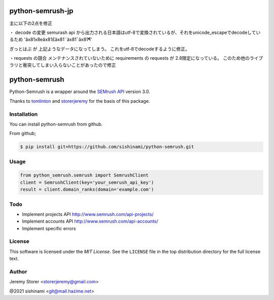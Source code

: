 ==============
python-semrush-jp
==============
主に以下の2点を修正

・ decode の変更
semurash api から出力される日本語はutf-8で変換されているが、それをunicode_escapeでdecodeしているため
'ã\x81\x8eã\x81£ã\x81¨ã\x81¯ã\x81¶'

ぎっとはぶ が 上記ようなデータになってしまう。
これをutf-8でdecodeするように修正。

・requests の競合
メンテナンスされていないために requirements の requests が 2.8限定になっている。
このため他のライブラリと衝突してしまい入らないことがあったので修正





==============
python-semrush
==============

Python-Semrush is a wrapper around the `SEMrush API`_ version 3.0.

Thanks to `tomlinton`_ and `storerjeremy`_ for the basis of this package.

.. _`SEMrush API`: http://www.semrush.com/api-documentation/
.. _`tomlinton`: https://github.com/tomlinton
.. _`storerjeremy`: https://github.com/storerjeremy

Installation
============

You can install python-semrush from github.

From github;

.. code-block:: bash

    $ pip install git+https://github.com/sishinami/python-semrush.git

Usage
=====
.. code-block:: python

    from python_semrush.semrush import SemrushClient
    client = SemrushClient(key='your_semrush_api_key')
    result = client.domain_ranks(domain='example.com')

Todo
====

- Implement projects API http://www.semrush.com/api-projects/
- Implement accounts API http://www.semrush.com/api-accounts/
- Implement specific errors

License
=======

This software is licensed under the `MIT License`. See the ``LICENSE``
file in the top distribution directory for the full license text.


Author
======

Jeremy Storer <storerjeremy@gmail.com>

@2021 sishinami <git@mail.hazime.net>
